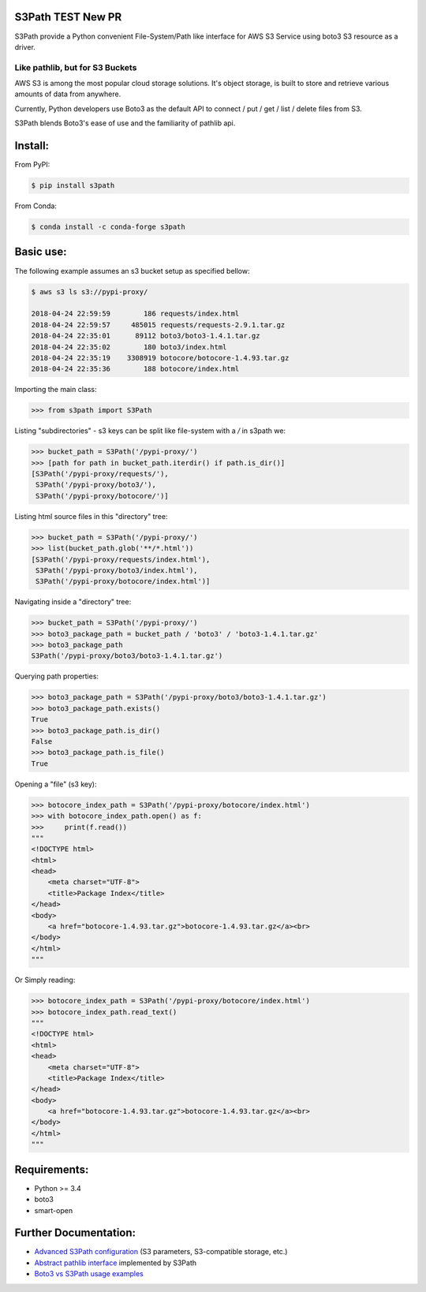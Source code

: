 S3Path **TEST New PR**
======

.. image:: https://badgen.net/pypi/v/s3path
    :target: https://pypi.org/project/s3path/
    :alt: Latest version

.. image:: https://github.com/liormizr/s3path/actions/workflows/testing.yml/badge.svg?branch=master&event=push
    :target: https://github.com/liormizr/s3path/actions/workflows/testing.yml
    :alt: S3Path CI

S3Path provide a Python convenient File-System/Path like interface for AWS S3 Service using boto3 S3 resource as a driver.

Like pathlib, but for S3 Buckets
________________________________

AWS S3 is among the most popular cloud storage solutions. It's object storage, is built to store and retrieve various amounts of data from anywhere.

Currently, Python developers use Boto3 as the default API to connect / put / get / list / delete files from S3.

S3Path blends Boto3's ease of use and the familiarity of pathlib api.

Install:
========

From PyPI:

.. code:: bash

    $ pip install s3path

From Conda:

.. code:: bash

    $ conda install -c conda-forge s3path

Basic use:
==========

The following example assumes an s3 bucket setup as specified bellow:

.. code:: bash

    $ aws s3 ls s3://pypi-proxy/

    2018-04-24 22:59:59        186 requests/index.html
    2018-04-24 22:59:57     485015 requests/requests-2.9.1.tar.gz
    2018-04-24 22:35:01      89112 boto3/boto3-1.4.1.tar.gz
    2018-04-24 22:35:02        180 boto3/index.html
    2018-04-24 22:35:19    3308919 botocore/botocore-1.4.93.tar.gz
    2018-04-24 22:35:36        188 botocore/index.html

Importing the main class:

.. code:: python

   >>> from s3path import S3Path

Listing "subdirectories" - s3 keys can be split like file-system with a `/` in s3path we:

.. code:: python

   >>> bucket_path = S3Path('/pypi-proxy/')
   >>> [path for path in bucket_path.iterdir() if path.is_dir()]
   [S3Path('/pypi-proxy/requests/'),
    S3Path('/pypi-proxy/boto3/'),
    S3Path('/pypi-proxy/botocore/')]

Listing html source files in this "directory" tree:

.. code:: python

   >>> bucket_path = S3Path('/pypi-proxy/')
   >>> list(bucket_path.glob('**/*.html'))
   [S3Path('/pypi-proxy/requests/index.html'),
    S3Path('/pypi-proxy/boto3/index.html'),
    S3Path('/pypi-proxy/botocore/index.html')]

Navigating inside a "directory" tree:

.. code:: python

   >>> bucket_path = S3Path('/pypi-proxy/')
   >>> boto3_package_path = bucket_path / 'boto3' / 'boto3-1.4.1.tar.gz'
   >>> boto3_package_path
   S3Path('/pypi-proxy/boto3/boto3-1.4.1.tar.gz')

Querying path properties:

.. code:: python

   >>> boto3_package_path = S3Path('/pypi-proxy/boto3/boto3-1.4.1.tar.gz')
   >>> boto3_package_path.exists()
   True
   >>> boto3_package_path.is_dir()
   False
   >>> boto3_package_path.is_file()
   True

Opening a "file" (s3 key):

.. code:: python

   >>> botocore_index_path = S3Path('/pypi-proxy/botocore/index.html')
   >>> with botocore_index_path.open() as f:
   >>>     print(f.read())
   """
   <!DOCTYPE html>
   <html>
   <head>
       <meta charset="UTF-8">
       <title>Package Index</title>
   </head>
   <body>
       <a href="botocore-1.4.93.tar.gz">botocore-1.4.93.tar.gz</a><br>
   </body>
   </html>
   """


Or Simply reading:

.. code:: python

   >>> botocore_index_path = S3Path('/pypi-proxy/botocore/index.html')
   >>> botocore_index_path.read_text()
   """
   <!DOCTYPE html>
   <html>
   <head>
       <meta charset="UTF-8">
       <title>Package Index</title>
   </head>
   <body>
       <a href="botocore-1.4.93.tar.gz">botocore-1.4.93.tar.gz</a><br>
   </body>
   </html>
   """

Requirements:
=============

* Python >= 3.4
* boto3
* smart-open

Further Documentation:
======================

* `Advanced S3Path configuration`_ (S3 parameters, S3-compatible storage, etc.)
* `Abstract pathlib interface`_ implemented by S3Path
* `Boto3 vs S3Path usage examples`_


.. _Abstract pathlib interface: https://github.com/liormizr/s3path/blob/master/docs/interface.rst
.. _Boto3 vs S3Path usage examples: https://github.com/liormizr/s3path/blob/master/docs/comparison.rst
.. _Advanced S3Path configuration: https://github.com/liormizr/s3path/blob/master/docs/advance.rst
